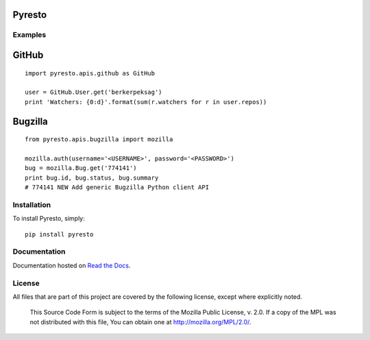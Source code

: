 Pyresto
=======

.. image:: https://secure.travis-ci.org/BYK/pyresto.png
    :alt: Travis CI
    :target: http://travis-ci.org/BYK/pyresto

::

Examples
--------

GitHub
======

::

    import pyresto.apis.github as GitHub

    user = GitHub.User.get('berkerpeksag')
    print 'Watchers: {0:d}'.format(sum(r.watchers for r in user.repos))


Bugzilla
========

::

    from pyresto.apis.bugzilla import mozilla

    mozilla.auth(username='<USERNAME>', password='<PASSWORD>')
    bug = mozilla.Bug.get('774141')
    print bug.id, bug.status, bug.summary
    # 774141 NEW Add generic Bugzilla Python client API


Installation
------------

To install Pyresto, simply::

    pip install pyresto


Documentation
-------------

Documentation hosted on `Read the Docs <http://pyresto.readthedocs.org/>`_.

License
-------

All files that are part of this project are covered by the following license, except where explicitly noted.

    This Source Code Form is subject to the terms of the Mozilla Public
    License, v. 2.0. If a copy of the MPL was not distributed with this
    file, You can obtain one at http://mozilla.org/MPL/2.0/.
